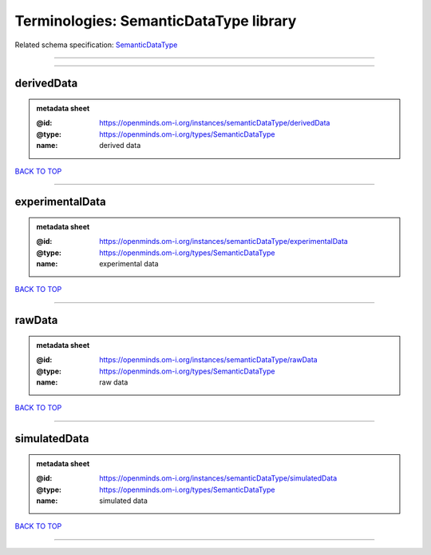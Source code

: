 #######################################
Terminologies: SemanticDataType library
#######################################

Related schema specification: `SemanticDataType <https://openminds-documentation.readthedocs.io/en/latest/schema_specifications/controlledTerms/semanticDataType.html>`_

------------

------------

derivedData
-----------

.. admonition:: metadata sheet

   :@id: https://openminds.om-i.org/instances/semanticDataType/derivedData
   :@type: https://openminds.om-i.org/types/SemanticDataType
   :name: derived data

`BACK TO TOP <Terminologies: SemanticDataType library_>`_

------------

experimentalData
----------------

.. admonition:: metadata sheet

   :@id: https://openminds.om-i.org/instances/semanticDataType/experimentalData
   :@type: https://openminds.om-i.org/types/SemanticDataType
   :name: experimental data

`BACK TO TOP <Terminologies: SemanticDataType library_>`_

------------

rawData
-------

.. admonition:: metadata sheet

   :@id: https://openminds.om-i.org/instances/semanticDataType/rawData
   :@type: https://openminds.om-i.org/types/SemanticDataType
   :name: raw data

`BACK TO TOP <Terminologies: SemanticDataType library_>`_

------------

simulatedData
-------------

.. admonition:: metadata sheet

   :@id: https://openminds.om-i.org/instances/semanticDataType/simulatedData
   :@type: https://openminds.om-i.org/types/SemanticDataType
   :name: simulated data

`BACK TO TOP <Terminologies: SemanticDataType library_>`_

------------

